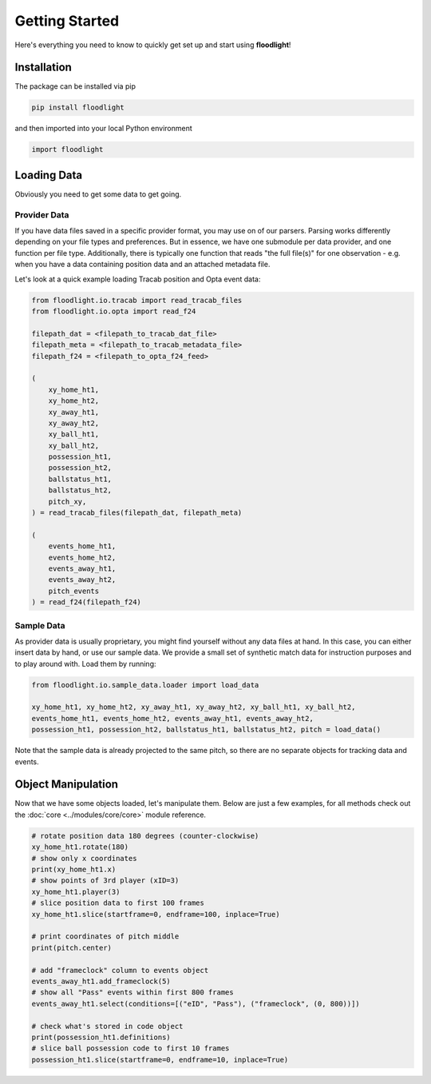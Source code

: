 ===============
Getting Started
===============

Here's everything you need to know to quickly get set up and start using **floodlight**!


Installation
============

The package can be installed via pip

.. code-block:: bash

    pip install floodlight

and then imported into your local Python environment

.. code-block:: python

    import floodlight


Loading Data
============

Obviously you need to get some data to get going.

Provider Data
-------------

If you have data files saved in a specific provider format, you may use on of our parsers. Parsing works differently depending on your file types and preferences. But in essence, we have one submodule per data provider, and one function per file type. Additionally, there is typically one function that reads "the full file(s)" for one observation - e.g. when you have a data containing position data and an attached metadata file.

Let's look at a quick example loading Tracab position and Opta event data:

.. code-block:: python

    from floodlight.io.tracab import read_tracab_files
    from floodlight.io.opta import read_f24

    filepath_dat = <filepath_to_tracab_dat_file>
    filepath_meta = <filepath_to_tracab_metadata_file>
    filepath_f24 = <filepath_to_opta_f24_feed>

    (
        xy_home_ht1,
        xy_home_ht2,
        xy_away_ht1,
        xy_away_ht2,
        xy_ball_ht1,
        xy_ball_ht2,
        possession_ht1,
        possession_ht2,
        ballstatus_ht1,
        ballstatus_ht2,
        pitch_xy,
    ) = read_tracab_files(filepath_dat, filepath_meta)

    (
        events_home_ht1,
        events_home_ht2,
        events_away_ht1,
        events_away_ht2,
        pitch_events
    ) = read_f24(filepath_f24)


Sample Data
------------

As provider data is usually proprietary, you might find yourself without any data files at hand. In this case, you can either insert data by hand, or use our sample data. We provide a small set of synthetic match data for instruction purposes and to play around with. Load them by running:

.. code-block:: python

    from floodlight.io.sample_data.loader import load_data

    xy_home_ht1, xy_home_ht2, xy_away_ht1, xy_away_ht2, xy_ball_ht1, xy_ball_ht2,
    events_home_ht1, events_home_ht2, events_away_ht1, events_away_ht2,
    possession_ht1, possession_ht2, ballstatus_ht1, ballstatus_ht2, pitch = load_data()

Note that the sample data is already projected to the same pitch, so there are no separate objects for tracking data and events.

Object Manipulation
===================

Now that we have some objects loaded, let's manipulate them. Below are just a few examples, for all methods check out the :doc:`core <../modules/core/core>` module reference.

.. code-block:: python

    # rotate position data 180 degrees (counter-clockwise)
    xy_home_ht1.rotate(180)
    # show only x coordinates
    print(xy_home_ht1.x)
    # show points of 3rd player (xID=3)
    xy_home_ht1.player(3)
    # slice position data to first 100 frames
    xy_home_ht1.slice(startframe=0, endframe=100, inplace=True)

    # print coordinates of pitch middle
    print(pitch.center)

    # add "frameclock" column to events object
    events_away_ht1.add_frameclock(5)
    # show all "Pass" events within first 800 frames
    events_away_ht1.select(conditions=[("eID", "Pass"), ("frameclock", (0, 800))])

    # check what's stored in code object
    print(possession_ht1.definitions)
    # slice ball possession code to first 10 frames
    possession_ht1.slice(startframe=0, endframe=10, inplace=True)
